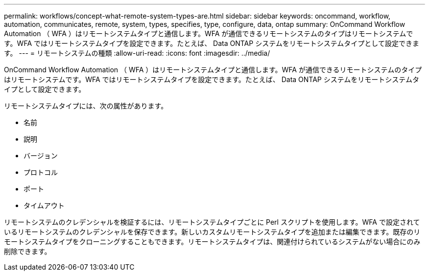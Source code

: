 ---
permalink: workflows/concept-what-remote-system-types-are.html 
sidebar: sidebar 
keywords: oncommand, workflow, automation, communicates, remote, system, types, specifies, type, configure, data, ontap 
summary: OnCommand Workflow Automation （ WFA ）はリモートシステムタイプと通信します。WFA が通信できるリモートシステムのタイプはリモートシステムです。WFA ではリモートシステムタイプを設定できます。たとえば、 Data ONTAP システムをリモートシステムタイプとして設定できます。 
---
= リモートシステムの種類
:allow-uri-read: 
:icons: font
:imagesdir: ../media/


[role="lead"]
OnCommand Workflow Automation （ WFA ）はリモートシステムタイプと通信します。WFA が通信できるリモートシステムのタイプはリモートシステムです。WFA ではリモートシステムタイプを設定できます。たとえば、 Data ONTAP システムをリモートシステムタイプとして設定できます。

リモートシステムタイプには、次の属性があります。

* 名前
* 説明
* バージョン
* プロトコル
* ポート
* タイムアウト


リモートシステムのクレデンシャルを検証するには、リモートシステムタイプごとに Perl スクリプトを使用します。WFA で設定されているリモートシステムのクレデンシャルを保存できます。新しいカスタムリモートシステムタイプを追加または編集できます。既存のリモートシステムタイプをクローニングすることもできます。リモートシステムタイプは、関連付けられているシステムがない場合にのみ削除できます。
